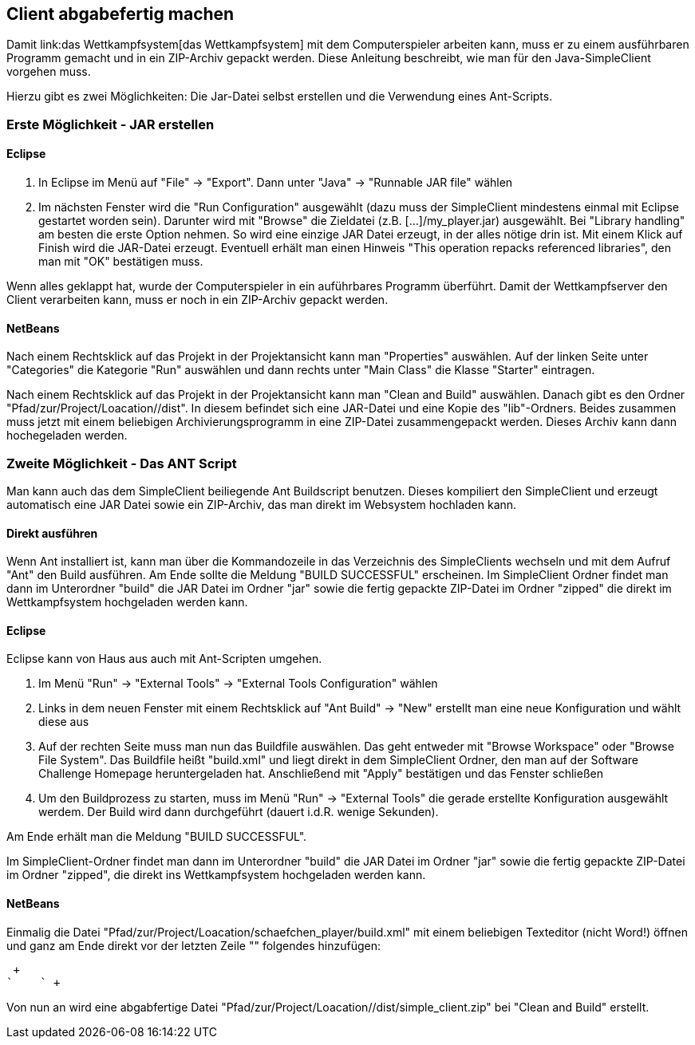 == Client abgabefertig machen

Damit link:das Wettkampfsystem[das Wettkampfsystem] mit dem
Computerspieler arbeiten kann, muss er zu einem ausführbaren Programm
gemacht und in ein ZIP-Archiv gepackt werden.  Diese Anleitung
beschreibt, wie man für den Java-SimpleClient vorgehen muss.

Hierzu gibt es zwei Möglichkeiten: Die Jar-Datei selbst erstellen und
die Verwendung eines Ant-Scripts.

[[erste-möglichkeit---jar-erstellen]]
=== Erste Möglichkeit - JAR erstellen

[[eclipse]]
==== Eclipse

1.  In Eclipse im Menü auf "File" -> "Export". Dann unter "Java" ->
"Runnable JAR file" wählen
2.  Im nächsten Fenster wird die "Run Configuration" ausgewählt (dazu
muss der SimpleClient mindestens einmal mit Eclipse gestartet worden
sein). Darunter wird mit "Browse" die Zieldatei (z.B.
[...]/my_player.jar) ausgewählt. Bei "Library handling" am besten die
erste Option nehmen. So wird eine einzige JAR Datei erzeugt, in der
alles nötige drin ist. Mit einem Klick auf Finish wird die JAR-Datei
erzeugt. Eventuell erhält man einen Hinweis "This operation repacks
referenced libraries", den man mit "OK" bestätigen muss.

Wenn alles geklappt hat, wurde der Computerspieler in ein auführbares
Programm überführt. Damit der Wettkampfserver den Client verarbeiten
kann, muss er noch in ein ZIP-Archiv gepackt werden.

[[netbeans]]
==== NetBeans

Nach einem Rechtsklick auf das Projekt in der Projektansicht kann man
"Properties" auswählen. Auf der linken Seite unter "Categories" die
Kategorie "Run" auswählen und dann rechts unter "Main Class" die Klasse
"Starter" eintragen.

Nach einem Rechtsklick auf das Projekt in der Projektansicht kann man
"Clean and Build" auswählen. Danach gibt es den Ordner
"Pfad/zur/Project/Loacation//dist". In diesem befindet sich eine
JAR-Datei und eine Kopie des "lib"-Ordners. Beides zusammen muss jetzt
mit einem beliebigen Archivierungsprogramm in eine ZIP-Datei
zusammengepackt werden. Dieses Archiv kann dann hochegeladen werden.

[[zweite-möglichkeit---das-ant-script]]
=== Zweite Möglichkeit - Das ANT Script

Man kann auch das dem SimpleClient beiliegende Ant Buildscript benutzen.
Dieses kompiliert den SimpleClient und erzeugt automatisch eine JAR
Datei sowie ein ZIP-Archiv, das man direkt im Websystem hochladen kann.

[[direkt-ausführen]]
==== Direkt ausführen

Wenn Ant installiert ist, kann man über die Kommandozeile in das
Verzeichnis des SimpleClients wechseln und mit dem Aufruf "Ant" den
Build ausführen. Am Ende sollte die Meldung "BUILD SUCCESSFUL"
erscheinen. Im SimpleClient Ordner findet man dann im Unterordner
"build" die JAR Datei im Ordner "jar" sowie die fertig gepackte
ZIP-Datei im Ordner "zipped" die direkt im Wettkampfsystem hochgeladen
werden kann.

[[eclipse-1]]
==== Eclipse

Eclipse kann von Haus aus auch mit Ant-Scripten umgehen.

1.  Im Menü "Run" -> "External Tools" -> "External Tools Configuration"
wählen
2.  Links in dem neuen Fenster mit einem Rechtsklick auf "Ant Build" ->
"New" erstellt man eine neue Konfiguration und wählt diese aus
3.  Auf der rechten Seite muss man nun das Buildfile auswählen. Das geht
entweder mit "Browse Workspace" oder "Browse File System". Das Buildfile
heißt "build.xml" und liegt direkt in dem SimpleClient Ordner, den man
auf der Software Challenge Homepage heruntergeladen hat. Anschließend
mit "Apply" bestätigen und das Fenster schließen
4.  Um den Buildprozess zu starten, muss im Menü "Run" -> "External
Tools" die gerade erstellte Konfiguration ausgewählt werdem. Der Build
wird dann durchgeführt (dauert i.d.R. wenige Sekunden).

Am Ende erhält man die Meldung "BUILD SUCCESSFUL".

Im SimpleClient-Ordner findet man dann im Unterordner "build" die JAR
Datei im Ordner "jar" sowie die fertig gepackte ZIP-Datei im Ordner
"zipped", die direkt ins Wettkampfsystem hochgeladen werden kann.

[[netbeans-1]]
==== NetBeans

Einmalig die Datei
"Pfad/zur/Project/Loacation/schaefchen_player/build.xml" mit einem
beliebigen Texteditor (nicht Word!) öffnen und ganz am Ende direkt vor
der letzten Zeile "" folgendes hinzufügen:

 +
`    ` +

Von nun an wird eine abgabfertige Datei
"Pfad/zur/Project/Loacation//dist/simple_client.zip" bei "Clean and
Build" erstellt.
